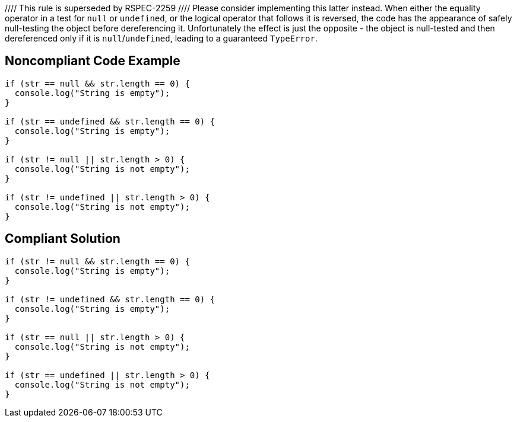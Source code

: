 //// This rule is superseded by RSPEC-2259
//// Please consider implementing this latter instead.
When either the equality operator in a test for ``++null++`` or ``++undefined++``, or the logical operator that follows it is reversed, the code has the appearance of safely null-testing the object before dereferencing it. Unfortunately the effect is just the opposite - the object is null-tested and then dereferenced only if it is ``++null++``/``++undefined++``, leading to a guaranteed ``++TypeError++``.

== Noncompliant Code Example

----
if (str == null && str.length == 0) {
  console.log("String is empty");
}

if (str == undefined && str.length == 0) {
  console.log("String is empty");
}

if (str != null || str.length > 0) {
  console.log("String is not empty");
}

if (str != undefined || str.length > 0) {
  console.log("String is not empty");
}
----

== Compliant Solution

----
if (str != null && str.length == 0) {
  console.log("String is empty");
}

if (str != undefined && str.length == 0) {
  console.log("String is empty");
}

if (str == null || str.length > 0) {
  console.log("String is not empty");
}

if (str == undefined || str.length > 0) {
  console.log("String is not empty");
}
----
